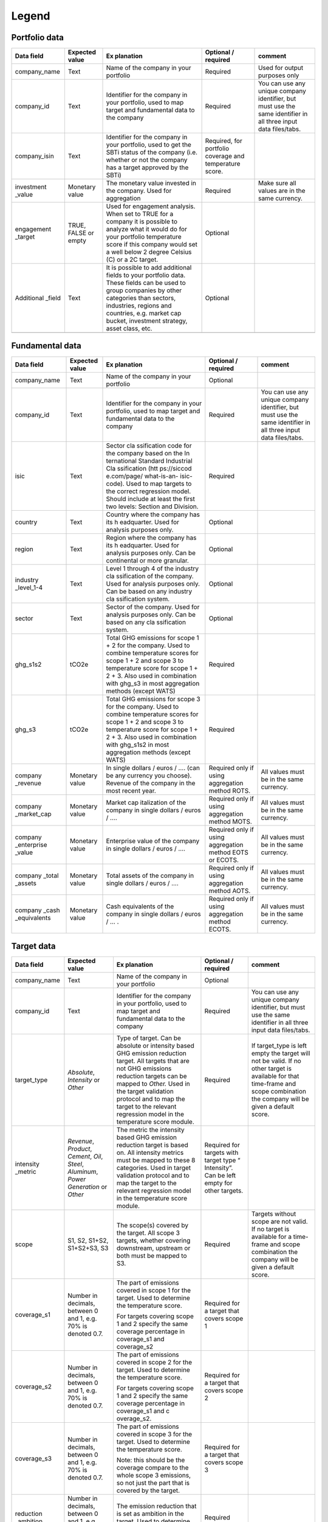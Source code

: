 ********************
Legend
********************

Portfolio data 
--------------
.. tabularcolumns:: |p{5cm}|p{5cm}|p{5cm}|p{5cm}|p{5cm}|
+-------------+-------------+-------------+-------------+-------------+
| **Data      | **Expected  | **Ex        | **Optional  | **comment** |
| field**     | value**     | planation** | /           |             |
|             |             |             | required**  |             |
+=============+=============+=============+=============+=============+
| company_name| Text        | Name of the | Required    | Used for    |
|             |             | company in  |             | output      |
|             |             | your        |             | purposes    |
|             |             | portfolio   |             | only        |
+-------------+-------------+-------------+-------------+-------------+
| company_id  | Text        | Identifier  | Required    | You can use |
|             |             | for the     |             | any unique  |
|             |             | company in  |             | company     |
|             |             | your        |             | identifier, |
|             |             | portfolio,  |             | but must    |
|             |             | used to map |             | use the     |
|             |             | target and  |             | same        |
|             |             | fundamental |             | identifier  |
|             |             | data to the |             | in all      |
|             |             | company     |             | three input |
|             |             |             |             | data        |
|             |             |             |             | files/tabs. |
+-------------+-------------+-------------+-------------+-------------+
| company_isin| Text        | Identifier  | Required,   |             |
|             |             | for the     | for         |             |
|             |             | company in  | portfolio   |             |
|             |             | your        | coverage    |             |
|             |             | portfolio,  | and         |             |
|             |             | used to get | temperature |             |
|             |             | the SBTi    | score.      |             |
|             |             | status of   |             |             |
|             |             | the company |             |             |
|             |             | (i.e.       |             |             |
|             |             | whether or  |             |             |
|             |             | not the     |             |             |
|             |             | company has |             |             |
|             |             | a target    |             |             |
|             |             | approved by |             |             |
|             |             | the SBTi)   |             |             |
+-------------+-------------+-------------+-------------+-------------+
| investment  | Monetary    | The         | Required    | Make sure   |
| _value      | value       | monetary    |             | all values  |
|             |             | value       |             | are in the  |
|             |             | invested in |             | same        |
|             |             | the         |             | currency.   |
|             |             | company.    |             |             |
|             |             | Used for    |             |             |
|             |             | aggregation |             |             |
+-------------+-------------+-------------+-------------+-------------+
| engagement  | TRUE, FALSE | Used for    | Optional    |             |
| _target     | or empty    | engagement  |             |             |
|             |             | analysis.   |             |             |
|             |             | When set to |             |             |
|             |             | TRUE for a  |             |             |
|             |             | company it  |             |             |
|             |             | is possible |             |             |
|             |             | to analyze  |             |             |
|             |             | what it     |             |             |
|             |             | would do    |             |             |
|             |             | for your    |             |             |
|             |             | portfolio   |             |             |
|             |             | temperature |             |             |
|             |             | score if    |             |             |
|             |             | this        |             |             |
|             |             | company     |             |             |
|             |             | would set a |             |             |
|             |             | well below  |             |             |
|             |             | 2 degree    |             |             |
|             |             | Celsius (C) |             |             |
|             |             | or a 2C     |             |             |
|             |             | target.     |             |             |
+-------------+-------------+-------------+-------------+-------------+
| Additional  | Text        | It is       | Optional    |             |
| _field      |             | possible to |             |             |
|             |             | add         |             |             |
|             |             | additional  |             |             |
|             |             | fields to   |             |             |
|             |             | your        |             |             |
|             |             | portfolio   |             |             |
|             |             | data. These |             |             |
|             |             | fields can  |             |             |
|             |             | be used to  |             |             |
|             |             | group       |             |             |
|             |             | companies   |             |             |
|             |             | by other    |             |             |
|             |             | categories  |             |             |
|             |             | than        |             |             |
|             |             | sectors,    |             |             |
|             |             | industries, |             |             |
|             |             | regions and |             |             |
|             |             | countries,  |             |             |
|             |             | e.g. market |             |             |
|             |             | cap bucket, |             |             |
|             |             | investment  |             |             |
|             |             | strategy,   |             |             |
|             |             | asset       |             |             |
|             |             | class, etc. |             |             |
+-------------+-------------+-------------+-------------+-------------+
|             |             |             |             |             |
+-------------+-------------+-------------+-------------+-------------+

Fundamental data
----------------
.. tabularcolumns:: |l|p{5cm}|p{5cm}|
+-------------+-------------+-------------+-------------+-------------+
| **Data      | **Expected  | **Ex        | **Optional  | **comment** |
| field**     | value**     | planation** | /           |             |
|             |             |             | required**  |             |
+=============+=============+=============+=============+=============+
| company_name| Text        | Name of the | Optional    |             |
|             |             | company in  |             |             |
|             |             | your        |             |             |
|             |             | portfolio   |             |             |
+-------------+-------------+-------------+-------------+-------------+
| company_id  | Text        | Identifier  | Required    | You can use |
|             |             | for the     |             | any unique  |
|             |             | company in  |             | company     |
|             |             | your        |             | identifier, |
|             |             | portfolio,  |             | but must    |
|             |             | used to map |             | use the     |
|             |             | target and  |             | same        |
|             |             | fundamental |             | identifier  |
|             |             | data to the |             | in all      |
|             |             | company     |             | three input |
|             |             |             |             | data        |
|             |             |             |             | files/tabs. |
+-------------+-------------+-------------+-------------+-------------+
| isic        | Text        | Sector      | Required    |             |
|             |             | cla         |             |             |
|             |             | ssification |             |             |
|             |             | code for    |             |             |
|             |             | the company |             |             |
|             |             | based on    |             |             |
|             |             | the         |             |             |
|             |             | In          |             |             |
|             |             | ternational |             |             |
|             |             | Standard    |             |             |
|             |             | Industrial  |             |             |
|             |             | Cla         |             |             |
|             |             | ssification |             |             |
|             |             | (htt        |             |             |
|             |             | ps://siccod |             |             |
|             |             | e.com/page/ |             |             |
|             |             | what-is-an- |             |             |
|             |             | isic-code). |             |             |
|             |             | Used to map |             |             |
|             |             | targets to  |             |             |
|             |             | the correct |             |             |
|             |             | regression  |             |             |
|             |             | model.      |             |             |
|             |             | Should      |             |             |
|             |             | include at  |             |             |
|             |             | least the   |             |             |
|             |             | first two   |             |             |
|             |             | levels:     |             |             |
|             |             | Section and |             |             |
|             |             | Division.   |             |             |
+-------------+-------------+-------------+-------------+-------------+
| country     | Text        | Country     | Optional    |             |
|             |             | where the   |             |             |
|             |             | company has |             |             |
|             |             | its         |             |             |
|             |             | h           |             |             |
|             |             | eadquarter. |             |             |
|             |             | Used for    |             |             |
|             |             | analysis    |             |             |
|             |             | purposes    |             |             |
|             |             | only.       |             |             |
+-------------+-------------+-------------+-------------+-------------+
| region      | Text        | Region      | Optional    |             |
|             |             | where the   |             |             |
|             |             | company has |             |             |
|             |             | its         |             |             |
|             |             | h           |             |             |
|             |             | eadquarter. |             |             |
|             |             | Used for    |             |             |
|             |             | analysis    |             |             |
|             |             | purposes    |             |             |
|             |             | only. Can   |             |             |
|             |             | be          |             |             |
|             |             | continental |             |             |
|             |             | or more     |             |             |
|             |             | granular.   |             |             |
+-------------+-------------+-------------+-------------+-------------+
| industry    | Text        | Level 1     | Optional    |             |
| _level_1-4  |             | through 4   |             |             |
|             |             | of the      |             |             |
|             |             | industry    |             |             |
|             |             | cla         |             |             |
|             |             | ssification |             |             |
|             |             | of the      |             |             |
|             |             | company.    |             |             |
|             |             | Used for    |             |             |
|             |             | analysis    |             |             |
|             |             | purposes    |             |             |
|             |             | only. Can   |             |             |
|             |             | be based on |             |             |
|             |             | any         |             |             |
|             |             | industry    |             |             |
|             |             | cla         |             |             |
|             |             | ssification |             |             |
|             |             | system.     |             |             |
+-------------+-------------+-------------+-------------+-------------+
| sector      | Text        | Sector of   | Optional    |             |
|             |             | the         |             |             |
|             |             | company.    |             |             |
|             |             | Used for    |             |             |
|             |             | analysis    |             |             |
|             |             | purposes    |             |             |
|             |             | only. Can   |             |             |
|             |             | be based on |             |             |
|             |             | any         |             |             |
|             |             | cla         |             |             |
|             |             | ssification |             |             |
|             |             | system.     |             |             |
+-------------+-------------+-------------+-------------+-------------+
| ghg_s1s2    | tCO2e       | Total GHG   | Required    |             |
|             |             | emissions   |             |             |
|             |             | for scope 1 |             |             |
|             |             | + 2 for the |             |             |
|             |             | company.    |             |             |
|             |             | Used to     |             |             |
|             |             | combine     |             |             |
|             |             | temperature |             |             |
|             |             | scores for  |             |             |
|             |             | scope 1 + 2 |             |             |
|             |             | and scope 3 |             |             |
|             |             | to          |             |             |
|             |             | temperature |             |             |
|             |             | score for   |             |             |
|             |             | scope 1 + 2 |             |             |
|             |             | + 3. Also   |             |             |
|             |             | used in     |             |             |
|             |             | combination |             |             |
|             |             | with ghg_s3 |             |             |
|             |             | in most     |             |             |
|             |             | aggregation |             |             |
|             |             | methods     |             |             |
|             |             | (except     |             |             |
|             |             | WATS)       |             |             |
+-------------+-------------+-------------+-------------+-------------+
| ghg_s3      | tCO2e       | Total GHG   | Required    |             |
|             |             | emissions   |             |             |
|             |             | for scope 3 |             |             |
|             |             | for the     |             |             |
|             |             | company.    |             |             |
|             |             | Used to     |             |             |
|             |             | combine     |             |             |
|             |             | temperature |             |             |
|             |             | scores for  |             |             |
|             |             | scope 1 + 2 |             |             |
|             |             | and scope 3 |             |             |
|             |             | to          |             |             |
|             |             | temperature |             |             |
|             |             | score for   |             |             |
|             |             | scope 1 + 2 |             |             |
|             |             | + 3. Also   |             |             |
|             |             | used in     |             |             |
|             |             | combination |             |             |
|             |             | with        |             |             |
|             |             | ghg_s1s2 in |             |             |
|             |             | most        |             |             |
|             |             | aggregation |             |             |
|             |             | methods     |             |             |
|             |             | (except     |             |             |
|             |             | WATS)       |             |             |
+-------------+-------------+-------------+-------------+-------------+
| company     | Monetary    | In single   | Required    | All values  |
| _revenue    | value       | dollars /   | only if     | must be in  |
|             |             | euros / ….  | using       | the same    |
|             |             | (can be any | aggregation | currency.   |
|             |             | currency    | method      |             |
|             |             | you         | ROTS.       |             |
|             |             | choose).    |             |             |
|             |             | Revenue of  |             |             |
|             |             | the company |             |             |
|             |             | in the most |             |             |
|             |             | recent      |             |             |
|             |             | year.       |             |             |
+-------------+-------------+-------------+-------------+-------------+
| company     | Monetary    | Market      | Required    | All values  |
| _market_cap | value       | cap         | only if     | must be in  |
|             |             | italization | using       | the same    |
|             |             | of the      | aggregation | currency.   |
|             |             | company in  | method      |             |
|             |             | single      | MOTS.       |             |
|             |             | dollars /   |             |             |
|             |             | euros / ….  |             |             |
+-------------+-------------+-------------+-------------+-------------+
| company     | Monetary    | Enterprise  | Required    | All values  |
| _enterprise | value       | value of    | only if     | must be in  |
| _value      |             | the company | using       | the same    |
|             |             | in single   | aggregation | currency.   |
|             |             | dollars /   | method EOTS |             |
|             |             | euros / ….  | or ECOTS.   |             |
+-------------+-------------+-------------+-------------+-------------+
| company     | Monetary    | Total       | Required    | All values  |
| _total      | value       | assets of   | only if     | must be in  |
| _assets     |             | the company | using       | the same    |
|             |             | in single   | aggregation | currency.   |
|             |             | dollars /   | method      |             |
|             |             | euros / ….  | AOTS.       |             |
+-------------+-------------+-------------+-------------+-------------+
| company     | Monetary    | Cash        | Required    | All values  |
| _cash       | value       | equivalents | only if     | must be in  |
| _equivalents|             | of the      | using       | the same    |
|             |             | company in  | aggregation | currency.   |
|             |             | single      | method      |             |
|             |             | dollars /   | ECOTS.      |             |
|             |             | euros / … . |             |             |
+-------------+-------------+-------------+-------------+-------------+

Target data
-----------
.. tabularcolumns:: |l|p{5cm}|p{5cm}|
+-------------+-------------+-------------+-------------+-------------+
| **Data      | **Expected  | **Ex        | **Optional  | **comment** |
| field**     | value**     | planation** | /           |             |
|             |             |             | required**  |             |
+=============+=============+=============+=============+=============+
| company_name| Text        | Name of the | Optional    |             |
|             |             | company in  |             |             |
|             |             | your        |             |             |
|             |             | portfolio   |             |             |
+-------------+-------------+-------------+-------------+-------------+
| company_id  | Text        | Identifier  | Required    | You can use |
|             |             | for the     |             | any unique  |
|             |             | company in  |             | company     |
|             |             | your        |             | identifier, |
|             |             | portfolio,  |             | but must    |
|             |             | used to map |             | use the     |
|             |             | target and  |             | same        |
|             |             | fundamental |             | identifier  |
|             |             | data to the |             | in all      |
|             |             | company     |             | three input |
|             |             |             |             | data        |
|             |             |             |             | files/tabs. |
+-------------+-------------+-------------+-------------+-------------+
| target_type | *Absolute*, | Type of     | Required    | If          |
|             | *Intensity* | target. Can |             | target_type |
|             | or *Other*  | be absolute |             | is left     |
|             |             | or          |             | empty the   |
|             |             | intensity   |             | target will |
|             |             | based GHG   |             | not be      |
|             |             | emission    |             | valid. If   |
|             |             | reduction   |             | no other    |
|             |             | target. All |             | target is   |
|             |             | targets     |             | available   |
|             |             | that are    |             | for that    |
|             |             | not GHG     |             | time-frame  |
|             |             | emissions   |             | and scope   |
|             |             | reduction   |             | combination |
|             |             | targets can |             | the company |
|             |             | be mapped   |             | will be     |
|             |             | to *Other.* |             | given a     |
|             |             | Used in the |             | default     |
|             |             | target      |             | score.      |
|             |             | validation  |             |             |
|             |             | protocol    |             |             |
|             |             | and to map  |             |             |
|             |             | the target  |             |             |
|             |             | to the      |             |             |
|             |             | relevant    |             |             |
|             |             | regression  |             |             |
|             |             | model in    |             |             |
|             |             | the         |             |             |
|             |             | temperature |             |             |
|             |             | score       |             |             |
|             |             | module.     |             |             |
+-------------+-------------+-------------+-------------+-------------+
| intensity   | *Revenue*,  | The metric  | Required    |             |
| _metric     | *Product*,  | the         | for targets |             |
|             | *Cement*,   | intensity   | with target |             |
|             | *Oil*,      | based GHG   | type        |             |
|             | *Steel*,    | emission    | “           |             |
|             | *Aluminum*, | reduction   | Intensity”. |             |
|             | *Power      | target is   | Can be left |             |
|             | Generation* | based on.   | empty for   |             |
|             | or *Other*  | All         | other       |             |
|             |             | intensity   | targets.    |             |
|             |             | metrics     |             |             |
|             |             | must be     |             |             |
|             |             | mapped to   |             |             |
|             |             | these 8     |             |             |
|             |             | categories. |             |             |
|             |             | Used in     |             |             |
|             |             | target      |             |             |
|             |             | validation  |             |             |
|             |             | protocol    |             |             |
|             |             | and to map  |             |             |
|             |             | the target  |             |             |
|             |             | to the      |             |             |
|             |             | relevant    |             |             |
|             |             | regression  |             |             |
|             |             | model in    |             |             |
|             |             | the         |             |             |
|             |             | temperature |             |             |
|             |             | score       |             |             |
|             |             | module.     |             |             |
+-------------+-------------+-------------+-------------+-------------+
| scope       | S1, S2,     | The         | Required    | Targets     |
|             | S1+S2,      | scope(s)    |             | without     |
|             | S1+S2+S3,   | covered by  |             | scope are   |
|             | S3          | the target. |             | not valid.  |
|             |             | All scope 3 |             | If no       |
|             |             | targets,    |             | target is   |
|             |             | whether     |             | available   |
|             |             | covering    |             | for a       |
|             |             | downstream, |             | time-frame  |
|             |             | upstream or |             | and scope   |
|             |             | both must   |             | combination |
|             |             | be mapped   |             | the company |
|             |             | to S3.      |             | will be     |
|             |             |             |             | given a     |
|             |             |             |             | default     |
|             |             |             |             | score.      |
+-------------+-------------+-------------+-------------+-------------+
| coverage_s1 | Number in   | The part of | Required    |             |
|             | decimals,   | emissions   | for a       |             |
|             | between 0   | covered in  | target that |             |
|             | and 1, e.g. | scope 1 for | covers      |             |
|             | 70% is      | the target. | scope 1     |             |
|             | denoted     | Used to     |             |             |
|             | 0.7.        | determine   |             |             |
|             |             | the         |             |             |
|             |             | temperature |             |             |
|             |             | score.      |             |             |
|             |             |             |             |             |
|             |             | For targets |             |             |
|             |             | covering    |             |             |
|             |             | scope 1 and |             |             |
|             |             | 2 specify   |             |             |
|             |             | the same    |             |             |
|             |             | coverage    |             |             |
|             |             | percentage  |             |             |
|             |             | in          |             |             |
|             |             | coverage_s1 |             |             |
|             |             | and         |             |             |
|             |             | coverage_s2 |             |             |
+-------------+-------------+-------------+-------------+-------------+
| coverage_s2 | Number in   | The part of | Required    |             |
|             | decimals,   | emissions   | for a       |             |
|             | between 0   | covered in  | target that |             |
|             | and 1, e.g. | scope 2 for | covers      |             |
|             | 70% is      | the target. | scope 2     |             |
|             | denoted     | Used to     |             |             |
|             | 0.7.        | determine   |             |             |
|             |             | the         |             |             |
|             |             | temperature |             |             |
|             |             | score.      |             |             |
|             |             |             |             |             |
|             |             | For targets |             |             |
|             |             | covering    |             |             |
|             |             | scope 1 and |             |             |
|             |             | 2 specify   |             |             |
|             |             | the same    |             |             |
|             |             | coverage    |             |             |
|             |             | percentage  |             |             |
|             |             | in          |             |             |
|             |             | coverage_s1 |             |             |
|             |             | and         |             |             |
|             |             | c           |             |             |
|             |             | overage_s2. |             |             |
+-------------+-------------+-------------+-------------+-------------+
| coverage_s3 | Number in   | The part of | Required    |             |
|             | decimals,   | emissions   | for a       |             |
|             | between 0   | covered in  | target that |             |
|             | and 1, e.g. | scope 3 for | covers      |             |
|             | 70% is      | the target. | scope 3     |             |
|             | denoted     | Used to     |             |             |
|             | 0.7.        | determine   |             |             |
|             |             | the         |             |             |
|             |             | temperature |             |             |
|             |             | score.      |             |             |
|             |             |             |             |             |
|             |             | Note: this  |             |             |
|             |             | should be   |             |             |
|             |             | the         |             |             |
|             |             | coverage    |             |             |
|             |             | compare to  |             |             |
|             |             | the whole   |             |             |
|             |             | scope 3     |             |             |
|             |             | emissions,  |             |             |
|             |             | so not just |             |             |
|             |             | the part    |             |             |
|             |             | that is     |             |             |
|             |             | covered by  |             |             |
|             |             | the target. |             |             |
+-------------+-------------+-------------+-------------+-------------+
| reduction   | Number in   | The         | Required    |             |
| _ambition   | decimals,   | emission    |             |             |
|             | between 0   | reduction   |             |             |
|             | and 1, e.g. | that is set |             |             |
|             | 70% is      | as ambition |             |             |
|             | denoted     | in the      |             |             |
|             | 0.7.        | target.     |             |             |
|             |             | Used to     |             |             |
|             |             | determine   |             |             |
|             |             | the         |             |             |
|             |             | temperature |             |             |
|             |             | score.      |             |             |
+-------------+-------------+-------------+-------------+-------------+
| base_year   | Year        | Base year   | Required    |             |
|             |             | of the      |             |             |
|             |             | target.     |             |             |
|             |             | Used in the |             |             |
|             |             | target      |             |             |
|             |             | validation  |             |             |
|             |             | protocol    |             |             |
|             |             | and to      |             |             |
|             |             | determine   |             |             |
|             |             | the time    |             |             |
|             |             | frame of    |             |             |
|             |             | the target. |             |             |
+-------------+-------------+-------------+-------------+-------------+
| end_year    | Year        | End year of | Required    |             |
|             |             | the target. |             |             |
|             |             | Used in the |             |             |
|             |             | target      |             |             |
|             |             | validation  |             |             |
|             |             | protocol    |             |             |
|             |             | and to      |             |             |
|             |             | determine   |             |             |
|             |             | the time    |             |             |
|             |             | frame of    |             |             |
|             |             | the target. |             |             |
+-------------+-------------+-------------+-------------+-------------+
| start_year  | Year        | Year the    | Optional    |             |
|             |             | target was  |             |             |
|             |             | announced.  |             |             |
|             |             | Used in the |             |             |
|             |             | target      |             |             |
|             |             | validation  |             |             |
|             |             | protocol.   |             |             |
|             |             | If not      |             |             |
|             |             | specified,  |             |             |
|             |             | it will be  |             |             |
|             |             | assumed the |             |             |
|             |             | start year  |             |             |
|             |             | is equal to |             |             |
|             |             | the base    |             |             |
|             |             | year.       |             |             |
+-------------+-------------+-------------+-------------+-------------+
| base_year   | tCO2e       | Total       | Required    |             |
| _ghg_s1     |             | reported    | for targets |             |
|             |             | GHG         | that only   |             |
|             |             | emissions   | cover scope |             |
|             |             | for scope 1 | 1 or scope  |             |
|             |             | for the     | 2           |             |
|             |             | company at  |             |             |
|             |             | the base    |             |             |
|             |             | year of the |             |             |
|             |             | target.     |             |             |
|             |             | Used to     |             |             |
|             |             | convert     |             |             |
|             |             | targets     |             |             |
|             |             | covering    |             |             |
|             |             | only scope  |             |             |
|             |             | 1 or scope  |             |             |
|             |             | 2 to scope  |             |             |
|             |             | 1 + scope 2 |             |             |
|             |             | targets.    |             |             |
+-------------+-------------+-------------+-------------+-------------+
| base_year   | tCO2e       | Total       | Required    |             |
| _ghg_s2     |             | reported    | for targets |             |
|             |             | GHG         | that only   |             |
|             |             | emissions   | cover scope |             |
|             |             | for scope 2 | 1 or scope  |             |
|             |             | for the     | 2           |             |
|             |             | company at  |             |             |
|             |             | the base    |             |             |
|             |             | year of the |             |             |
|             |             | target.     |             |             |
|             |             | Used to     |             |             |
|             |             | convert     |             |             |
|             |             | targets     |             |             |
|             |             | covering    |             |             |
|             |             | only scope  |             |             |
|             |             | 1 or scope  |             |             |
|             |             | 2 to scope  |             |             |
|             |             | 1 + scope 2 |             |             |
|             |             | targets.    |             |             |
+-------------+-------------+-------------+-------------+-------------+
| base_year   | tCO2e       | Total       | Optional    |             |
| _ghg_s3     |             | reported    |             |             |
|             |             | GHG         |             |             |
|             |             | emissions   |             |             |
|             |             | for scope 3 |             |             |
|             |             | for the     |             |             |
|             |             | company at  |             |             |
|             |             | the base    |             |             |
|             |             | year of the |             |             |
|             |             | target.     |             |             |
+-------------+-------------+-------------+-------------+-------------+
| achieved    | Number      | Part of the | Optional.   |             |
| _reduction  | between 0   | reduction   | If not      |             |
|             | and 1       | ambition of | specified,  |             |
|             |             | the target  | assumed     |             |
|             |             | that is     | below 1     |             |
|             |             | already     |             |             |
|             |             | achieved by |             |             |
|             |             | the         |             |             |
|             |             | company.    |             |             |
|             |             | Used in the |             |             |
|             |             | target      |             |             |
|             |             | validation  |             |             |
|             |             | protocol.   |             |             |
|             |             | Targets     |             |             |
|             |             | with        |             |             |
|             |             | achieved    |             |             |
|             |             | reduction   |             |             |
|             |             | of 1 are    |             |             |
|             |             | i           |             |             |
|             |             | nvalidated. |             |             |
+-------------+-------------+-------------+-------------+-------------+

Output data
-----------
.. tabularcolumns:: |l|p{5cm}|p{5cm}|
+----------------+----------------+----------------+----------------+
| **Data field** | **Expected     | *              | **From**       |
|                | value**        | *Explanation** |                |
+================+================+================+================+
| achieved       | Number between | Part of the    | Target data    |
| _reduction     | 0 and 1        | reduction      |                |
|                |                | ambition of    |                |
|                |                | the target     |                |
|                |                | that is        |                |
|                |                | already        |                |
|                |                | achieved by    |                |
|                |                | the company.   |                |
|                |                | Used in the    |                |
|                |                | target         |                |
|                |                | validation     |                |
|                |                | protocol.      |                |
|                |                | Targets with   |                |
|                |                | achieved       |                |
|                |                | reduction of 1 |                |
|                |                | are            |                |
|                |                | invalidated.   |                |
+----------------+----------------+----------------+----------------+
| base_year      | Year           | Base year of   | Target data    |
|                |                | the target.    |                |
|                |                | Used in the    |                |
|                |                | target         |                |
|                |                | validation     |                |
|                |                | protocol and   |                |
|                |                | to determine   |                |
|                |                | the time frame |                |
|                |                | of the target. |                |
+----------------+----------------+----------------+----------------+
| base_year      | In tCO2e       | Total GHG      | Target data    |
| _ghg_s1        |                | emissions for  |                |
|                |                | scope 1 for    |                |
|                |                | the company at |                |
|                |                | the base year  |                |
|                |                | of the target. |                |
+----------------+----------------+----------------+----------------+
| base_year      | In tCO2e       | Total GHG      | Target data    |
| _ghg_s2        |                | emissions for  |                |
|                |                | scope 2 for    |                |
|                |                | the company at |                |
|                |                | the base year  |                |
|                |                | of the target. |                |
+----------------+----------------+----------------+----------------+
| base_year      | In tCO2e       | Total GHG      | Target data    |
| _ghg_s3        |                | emissions for  |                |
|                |                | scope 3 for    |                |
|                |                | the company at |                |
|                |                | the base year  |                |
|                |                | of the target. |                |
+----------------+----------------+----------------+----------------+
| company_id     | text           | Identifier for | Portfolio data |
|                |                | the company in |                |
|                |                | your           |                |
|                |                | portfolio,     |                |
|                |                | used to map    |                |
|                |                | target and     |                |
|                |                | fundamental    |                |
|                |                | data to the    |                |
|                |                | company        |                |
+----------------+----------------+----------------+----------------+
| company_isin   | text           | Identifier for | Portfolio data |
|                |                | the company in |                |
|                |                | your           |                |
|                |                | portfolio,     |                |
|                |                | used to get    |                |
|                |                | the SBTi       |                |
|                |                | status of the  |                |
|                |                | company (i.e.  |                |
|                |                | whether or not |                |
|                |                | the company    |                |
|                |                | has a target   |                |
|                |                | approved by    |                |
|                |                | the SBTi)      |                |
+----------------+----------------+----------------+----------------+
| company_name   | text           | Name of the    | Portfolio data |
|                |                | company in     |                |
|                |                | your portfolio |                |
+----------------+----------------+----------------+----------------+
| coverage_s1    | Number in      | The part of    | Target data    |
|                | decimals,      | emissions      |                |
|                | between 0 and  | covered in     |                |
|                | 1              | scope 1 for    |                |
|                |                | the target.    |                |
|                |                | Used to        |                |
|                |                | determine the  |                |
|                |                | temperature    |                |
|                |                | score.         |                |
+----------------+----------------+----------------+----------------+
| coverage_s2    | Number in      | The part of    | Target data    |
|                | decimals,      | emissions      |                |
|                | between 0 and  | covered in     |                |
|                | 1              | scope 2 for    |                |
|                |                | the target.    |                |
|                |                | Used to        |                |
|                |                | determine the  |                |
|                |                | temperature    |                |
|                |                | score.         |                |
+----------------+----------------+----------------+----------------+
| coverage_s3    | Number in      | The part of    | Target data    |
|                | decimals,      | emissions      |                |
|                | between 0 and  | covered in     |                |
|                | 1              | scope 3 for    |                |
|                |                | the target.    |                |
|                |                | Used to        |                |
|                |                | determine the  |                |
|                |                | temperature    |                |
|                |                | score.         |                |
+----------------+----------------+----------------+----------------+
| end_year       | Year           | End year of    | Target data    |
|                |                | the target.    |                |
|                |                | Used in the    |                |
|                |                | target         |                |
|                |                | validation     |                |
|                |                | protocol and   |                |
|                |                | to determine   |                |
|                |                | the time frame |                |
|                |                | of the target. |                |
+----------------+----------------+----------------+----------------+
| Intensity      | Revenue,       | The metric the | Target data    |
| _metric        | Product,       | intensity      |                |
|                | Cement, Oil,   | based GHG      |                |
|                | Steel,         | emission       |                |
|                | Aluminum,      | reduction      |                |
|                | Power          | target is      |                |
|                | Generation or  | based on. All  |                |
|                | Other          | intensity      |                |
|                |                | metrics must   |                |
|                |                | be mapped to   |                |
|                |                | the eight      |                |
|                |                | categories in  |                |
|                |                | the column on  |                |
|                |                | the left. Used |                |
|                |                | in target      |                |
|                |                | validation     |                |
|                |                | protocol and   |                |
|                |                | to map the     |                |
|                |                | target to the  |                |
|                |                | relevant       |                |
|                |                | regression     |                |
|                |                | model in the   |                |
|                |                | temperature    |                |
|                |                | score module.  |                |
+----------------+----------------+----------------+----------------+
| Reduction      | Number in      | The emission   | Target data    |
| _ambition      | decimals,      | reduction that |                |
|                | between 0 and  | is set as      |                |
|                | 1              | ambition in    |                |
|                |                | the target.    |                |
|                |                | Used to        |                |
|                |                | determine the  |                |
|                |                | temperature    |                |
|                |                | score.         |                |
+----------------+----------------+----------------+----------------+
| start_year     | Year           | Year the       | Target data    |
|                |                | target was     |                |
|                |                | announced.     |                |
|                |                | Used in the    |                |
|                |                | target         |                |
|                |                | validation     |                |
|                |                | protocol. If   |                |
|                |                | not specified, |                |
|                |                | it is assumed  |                |
|                |                | the start year |                |
|                |                | is equal to    |                |
|                |                | the base year. |                |
+----------------+----------------+----------------+----------------+
| Target_type    | Absolute,      | Type of        | Target data    |
|                | Intensity or   | target. Can be |                |
|                | Other          | absolute or    |                |
|                |                | intensity      |                |
|                |                | based GHG      |                |
|                |                | emission       |                |
|                |                | reduction      |                |
|                |                | target. All    |                |
|                |                | targets that   |                |
|                |                | are not GHG    |                |
|                |                | emissions      |                |
|                |                | reduction      |                |
|                |                | targets can be |                |
|                |                | mapped to      |                |
|                |                | *Other.* Used  |                |
|                |                | in the target  |                |
|                |                | validation     |                |
|                |                | protocol and   |                |
|                |                | to map the     |                |
|                |                | target to the  |                |
|                |                | relevant       |                |
|                |                | regression     |                |
|                |                | model in the   |                |
|                |                | temperature    |                |
|                |                | score module.  |                |
+----------------+----------------+----------------+----------------+
| Time_frame     | SHORT, MID or  | The targets    | Determined in  |
|                | LONG           | are sorted by  | tool           |
|                |                | time frame.    |                |
|                |                |                |                |
|                |                | SHORT: targets |                |
|                |                | shorter than 5 |                |
|                |                | years          |                |
|                |                |                |                |
|                |                | MID: targets   |                |
|                |                | between 5 and  |                |
|                |                | 15 years       |                |
|                |                |                |                |
|                |                | LONG: targets  |                |
|                |                | between 15 and |                |
|                |                | 30 years.      |                |
+----------------+----------------+----------------+----------------+
| ghg_s1s2       | tCO2e          | Total GHG      | Fundamental    |
|                |                | emissions for  | data           |
|                |                | scope 1 + 2    |                |
|                |                | for the        |                |
|                |                | company. Used  |                |
|                |                | to combine     |                |
|                |                | temperature    |                |
|                |                | scores for     |                |
|                |                | scope 1 + 2    |                |
|                |                | and scope 3 to |                |
|                |                | temperature    |                |
|                |                | score for      |                |
|                |                | scope 1 + 2 +  |                |
|                |                | 3. Also used   |                |
|                |                | in combination |                |
|                |                | with ghg_s3 in |                |
|                |                | most           |                |
|                |                | aggregation    |                |
|                |                | methods        |                |
|                |                | (except WATS)  |                |
+----------------+----------------+----------------+----------------+
| ghg_s3         | tCO2e          | Total GHG      | Fundamental    |
|                |                | emissions for  | data           |
|                |                | scope 3 for    |                |
|                |                | the company.   |                |
|                |                | Used to        |                |
|                |                | combine        |                |
|                |                | temperature    |                |
|                |                | scores for     |                |
|                |                | scope 1 + 2    |                |
|                |                | and scope 3 to |                |
|                |                | temperature    |                |
|                |                | score for      |                |
|                |                | scope 1 + 2 +  |                |
|                |                | 3. Also used   |                |
|                |                | in combination |                |
|                |                | with ghg_s3 in |                |
|                |                | all            |                |
|                |                | aggregation    |                |
|                |                | methods,       |                |
|                |                | except WATS.   |                |
+----------------+----------------+----------------+----------------+
| sbti_validated | FALSE or TRUE  | Returns true   | SBTi data or   |
|                |                | if the company | fundamental    |
|                |                | has a          | data           |
|                |                | SBTi-approved  |                |
|                |                | target.        |                |
+----------------+----------------+----------------+----------------+
| Investment     | Monetary value | The monetary   | Portfolio data |
| _value         |                | value invested |                |
|                |                | in the         |                |
|                |                | company.       |                |
+----------------+----------------+----------------+----------------+
| engagement     | TRUE, FALSE or | Used for       | Portfolio data |
| _target        | empty          | engagement     |                |
|                |                | analysis. When |                |
|                |                | set to TRUE    |                |
|                |                | for a company  |                |
|                |                | it is possible |                |
|                |                | to analyze     |                |
|                |                | what it would  |                |
|                |                | do for your    |                |
|                |                | portfolio      |                |
|                |                | temperature    |                |
|                |                | score if this  |                |
|                |                | company would  |                |
|                |                | set a (well    |                |
|                |                | below) 2       |                |
|                |                | degrees        |                |
|                |                | target.        |                |
+----------------+----------------+----------------+----------------+
| sr15           | text           | The regression | Output from    |
|                |                | model used.    | the tool       |
|                |                | This is        |                |
|                |                | determined     |                |
|                |                | based on the   |                |
|                |                | target type,   |                |
|                |                | ISIC,          |                |
|                |                | in             |                |
|                |                | tensity_metric |                |
|                |                | and scope. See |                |
|                |                | **[link to     |                |
|                |                | methodology    |                |
|                |                | doc, updated   |                |
|                |                | mapping        |                |
|                |                | section]** for |                |
|                |                | more detail    |                |
+----------------+----------------+----------------+----------------+
| Annual         | Number in      | The annual     | Output from    |
| _reduction     | decimals,      | reduction      | the tool       |
|                | between 0 and  | based on the   |                |
|                | 1              | redu           |                |
|                |                | ction_ambition |                |
|                |                | and the length |                |
|                |                | of the target. |                |
|                |                | Calculated     |                |
|                |                | as\ :math:`\te |                |
|                |                | xt{annual\ red |                |
|                |                | uction} = \fra |                |
|                |                | c{\text{reduct |                |
|                |                | ion\ ambition} |                |
|                |                | }{(end\ year - |                |
|                |                |  base\ year)}` |                |
+----------------+----------------+----------------+----------------+
| slope          | Slope5,        | Used in        | Output from    |
|                | slope15,       | determining    | the tool       |
|                | slope30        | the regression |                |
|                |                | model to use   |                |
|                |                | to calculate   |                |
|                |                | the            |                |
|                |                | temperature    |                |
|                |                | score for a    |                |
|                |                | specific       |                |
|                |                | target based   |                |
|                |                | on its time    |                |
|                |                | frame.         |                |
|                |                |                |                |
|                |                | Short-term     |                |
|                |                | targets:       |                |
|                |                | slope5         |                |
|                |                |                |                |
|                |                | Mid-term       |                |
|                |                | targets:       |                |
|                |                | slope15        |                |
|                |                |                |                |
|                |                | Long-term      |                |
|                |                | targets:       |                |
|                |                | slope30        |                |
+----------------+----------------+----------------+----------------+
| samplesize     | Number         | The sample     | Regression     |
|                |                | size used in   | model          |
|                |                | the regression |                |
|                |                | model. For     |                |
|                |                | model 4 this   |                |
|                |                | is 128. Not    |                |
|                |                | used in        |                |
|                |                | calculations.  |                |
|                |                | See            |                |
|                |                | https://g      |                |
|                |                | ithub.com/CDPw |                |
|                |                | orldwide/TROPI |                |
|                |                | CS-regression/ |                |
|                |                | for more       |                |
|                |                | detail about   |                |
|                |                | the            |                |
|                |                | regressions.   |                |
+----------------+----------------+----------------+----------------+
| model          | Integer        | The regression | Regression     |
|                |                | model used.    | model          |
|                |                | This is model  |                |
|                |                | 4 by default.  |                |
|                |                | See            |                |
|                |                | https://g      |                |
|                |                | ithub.com/CDPw |                |
|                |                | orldwide/TROPI |                |
|                |                | CS-regression/ |                |
|                |                | for more       |                |
|                |                | detail about   |                |
|                |                | the            |                |
|                |                | regressions.   |                |
+----------------+----------------+----------------+----------------+
| variable       | text           | The regression | Regression     |
|                |                | scenario used  | model          |
|                |                | to determine   |                |
|                |                | the            |                |
|                |                | temperature    |                |
|                |                | score of a     |                |
|                |                | target, for    |                |
|                |                | example        |                |
|                |                |                |                |
|                |                | E              |                |
|                |                | missions|Kyoto |                |
|                |                | Gases          |                |
+----------------+----------------+----------------+----------------+
| param          | Number in      | The            | Regression     |
|                | decimals,      | temperature    | model          |
|                | between 0 and  | score (TS) is  |                |
|                | 1              | calculated     |                |
|                |                | using linear   |                |
|                |                | regressions.   |                |
|                |                | :m             |                |
|                |                | ath:`\ TS\  =  |                |
|                |                | intersect + pa |                |
|                |                | ram*(annual\ r |                |
|                |                | eduction*100)` |                |
+----------------+----------------+----------------+----------------+
| intercept      | Number in      | The            | Regression     |
|                | decimals,      | temperature    | model          |
|                | between 0 and  | score (TS) is  |                |
|                | 1              | calculated     |                |
|                |                | using linear   |                |
|                |                | regressions.   |                |
|                |                |                |                |
|                |                | ..             |                |
|                |                |  math:: TS\  = |                |
|                |                |  intersect + p |                |
|                |                | aram*(annual\  |                |
|                |                | reduction*100) |                |
+----------------+----------------+----------------+----------------+
| r2             | Number in      | r2 represents  | Regression     |
|                | decimals,      | the fit of the | model          |
|                | between 0 and  | regression     |                |
|                | 1              | model on the   |                |
|                |                | data used to   |                |
|                |                | create the     |                |
|                |                | regressions.   |                |
|                |                | Not used in    |                |
|                |                | calculations.  |                |
+----------------+----------------+----------------+----------------+
| temperature    | Number         | The            | Output from    |
| _score         |                | temperature    | tool           |
|                |                | score          |                |
|                |                | calculated for |                |
|                |                | the            |                |
|                |                | combination of |                |
|                |                | company, scope |                |
|                |                | and time frame |                |
+----------------+----------------+----------------+----------------+
| temperature    | Number in      | Represents the |                |
| _results       | decimals,      | part of the    |                |
|                | between 0 and  | score that is  |                |
|                | 1              | calculated     |                |
|                |                | using a valid  |                |
|                |                | target as      |                |
|                |                | defined by the |                |
|                |                | target         |                |
|                |                | validation     |                |
|                |                | protocol vs.   |                |
|                |                | the part using |                |
|                |                | the default    |                |
|                |                | score. For     |                |
|                |                | more detail,   |                |
|                |                | see **[link to |                |
|                |                | Chapter 2 of   |                |
|                |                | Methodology    |                |
|                |                | document]**    |                |
+----------------+----------------+----------------+----------------+
